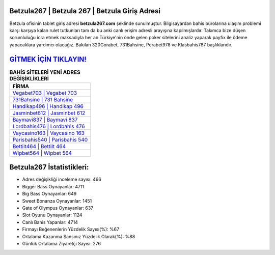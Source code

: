 ﻿Betzula267 | Betzula 267 | Betzula Giriş Adresi
===================================

.. image:: images/betzula-giris.jpg
   :width: 600
   
Betzula ofisinin tablet giriş adresi **betzula267.com** şeklinde sunulmuştur. Bilgisayardan bahis bürolarına ulaşım problemi karşı karşıya kalan rulet tutkunları tam da bu anki canlı erişim adresli arayışına kapılmışlardır. Takımca bize düşen sorumluluğu icra etmek maksadıyla her an Türkiye'nin önde gelen  poker sitelerini analiz yaparak payfix ile ödeme yapacaklara yardımcı olacağız. Bakılan 320Gorabet, 731Bahsine, Perabet978 ve Klasbahis787 başlıklarıdır.

`GİTMEK İÇİN TIKLAYIN! <https://cutt.ly/QwVVg2Vk>`_
==============

.. list-table:: **BAHİS SİTELERİ YENİ ADRES DEĞİŞİKLİKLERİ**
   :widths: 100
   :header-rows: 1

   * - FİRMA
   * - `Vegabet703 | Vegabet 703 <vegabet703-vegabet-703-vegabet-giris-adresi.html>`_
   * - `731Bahsine | 731 Bahsine <731bahsine-731-bahsine-bahsine-giris-adresi.html>`_
   * - `Handikap496 | Handikap 496 <handikap496-handikap-496-handikap-giris-adresi.html>`_	 
   * - `Jasminbet612 | Jasminbet 612 <jasminbet612-jasminbet-612-jasminbet-giris-adresi.html>`_	 
   * - `Baymavi837 | Baymavi 837 <baymavi837-baymavi-837-baymavi-giris-adresi.html>`_ 
   * - `Lordbahis476 | Lordbahis 476 <lordbahis476-lordbahis-476-lordbahis-giris-adresi.html>`_
   * - `Vaycasino163 | Vaycasino 163 <vaycasino163-vaycasino-163-vaycasino-giris-adresi.html>`_	 
   * - `Parisbahis540 | Parisbahis 540 <parisbahis540-parisbahis-540-parisbahis-giris-adresi.html>`_
   * - `Bettilt464 | Bettilt 464 <bettilt464-bettilt-464-bettilt-giris-adresi.html>`_
   * - `Wipbet564 | Wipbet 564 <wipbet564-wipbet-564-wipbet-giris-adresi.html>`_
	 
Betzula267 İstatistikleri:
===================================	 
* Adres değişikliği inceleme sayısı: 466
* Bigger Bass Oynayanlar: 4711
* Big Bass Oynayanlar: 649
* Sweet Bonanza Oynayanlar: 1451
* Gate of Olympus Oynayanlar: 637
* Slot Oyunu Oynayanlar: 1124
* Canlı Bahis Yapanlar: 4714
* Firmayı Beğenenlerin Yüzdelik Sayısı(%): %67
* Ortalama Kazanma Şansınız Yüzdelik Olarak(%): %88
* Günlük Ortalama Ziyaretçi Sayısı: 276
